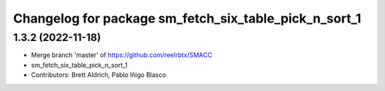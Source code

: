 ^^^^^^^^^^^^^^^^^^^^^^^^^^^^^^^^^
Changelog for package sm_fetch_six_table_pick_n_sort_1
^^^^^^^^^^^^^^^^^^^^^^^^^^^^^^^^^

1.3.2 (2022-11-18)
------------------
* Merge branch 'master' of https://github.com/reelrbtx/SMACC
* sm_fetch_six_table_pick_n_sort_1
* Contributors: Brett Aldrich, Pablo Iñigo Blasco
